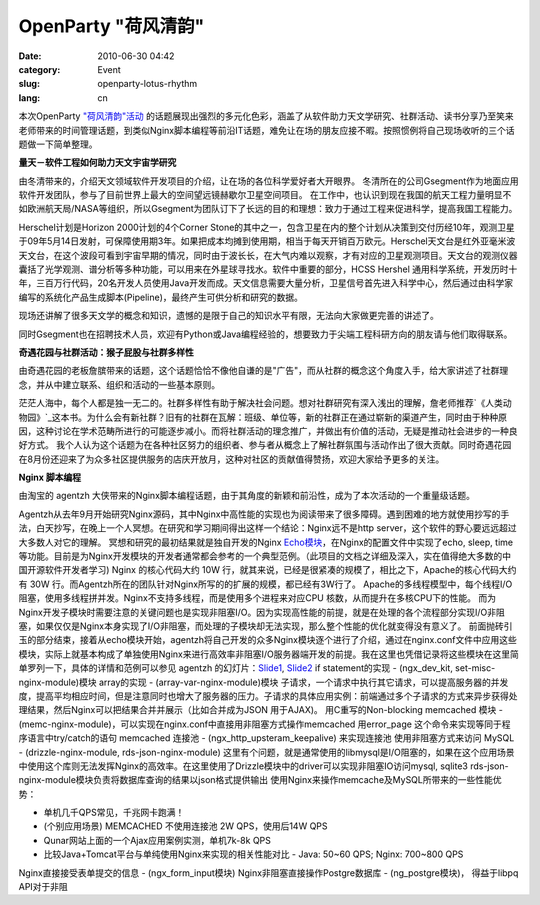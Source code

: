 OpenParty "荷风清韵"
#####################

:date: 2010-06-30 04:42
:category: Event
:slug: openparty-lotus-rhythm
:lang: cn

本次OpenParty
`"荷风清韵"活动`_ 的话题展现出强烈的多元化色彩，涵盖了从软件助力天文学研究、社群活动、读书分享乃至笑来老师带来的时间管理话题，到类似Nginx脚本编程等前沿IT话题，难免让在场的朋友应接不暇。按照惯例将自己现场收听的三个话题做一下简单整理。

**量天－软件工程如何助力天文宇宙学研究**

由冬清带来的，介绍天文领域软件开发项目的介绍，让在场的各位科学爱好者大开眼界。
冬清所在的公司Gsegment作为地面应用软件开发团队，参与了目前世界上最大的空间望远镜赫歇尔卫星空间项目。
在工作中，也认识到现在我国的航天工程力量明显不如欧洲航天局/NASA等组织，所以Gsegment为团队订下了长远的目的和理想：致力于通过工程来促进科学，提高我国工程能力。

Herschel计划是Horizon 2000计划的4个Corner
Stone的其中之一，包含卫星在内的整个计划从决策到交付历经10年，观测卫星于09年5月14日发射，可保障使用期3年。如果把成本均摊到使用期，相当于每天开销百万欧元。Herschel天文台是红外亚毫米波天文台，在这个波段可看到宇宙早期的情况，同时由于波长长，在大气内难以观察，才有对应的卫星观测项目。天文台的观测仪器囊括了光学观测、谱分析等多种功能，可以用来在外星球寻找水。软件中重要的部分，HCSS
Hershel
通用科学系统，开发历时十年，三百万行代码，20名开发人员使用Java开发而成。天文信息需要大量分析，卫星信号首先进入科学中心，然后通过由科学家编写的系统化产品生成脚本(Pipeline)，最终产生可供分析和研究的数据。

现场还讲解了很多天文学的概念和知识，遗憾的是限于自己的知识水平有限，无法向大家做更完善的讲述了。

同时Gsegment也在招聘技术人员，欢迎有Python或Java编程经验的，想要致力于尖端工程科研方向的朋友请与他们取得联系。


**奇遇花园与社群活动：猴子屁股与社群多样性**

由奇遇花园的老板詹膑带来的话题，这个话题恰恰不像他自谦的是"广告"，而从社群的概念这个角度入手，给大家讲述了社群理念，并从中建立联系、组织和活动的一些基本原则。

茫茫人海中，每个人都是独一无二的。社群多样性有助于解决社会问题。想对社群研究有深入浅出的理解，詹老师推荐`《人类动物园》`_这本书。为什么会有新社群？旧有的社群在瓦解：班级、单位等，新的社群正在通过崭新的渠道产生，同时由于种种原因，这种讨论在学术范畴所进行的可能逐步减小。而将社群活动的理念推广，并做出有价值的活动，无疑是推动社会进步的一种良好方式。
我个人认为这个话题为在各种社区努力的组织者、参与者从概念上了解社群氛围与活动作出了很大贡献。同时奇遇花园在8月份还迎来了为众多社区提供服务的店庆开放月，这种对社区的贡献值得赞扬，欢迎大家给予更多的关注。

**Nginx 脚本编程**

由淘宝的 agentzh 大侠带来的Nginx脚本编程话题，由于其角度的新颖和前沿性，成为了本次活动的一个重量级话题。

Agentzh从去年9月开始研究Nginx源码，其中Nginx中高性能的实现也为阅读带来了很多障碍。遇到困难的地方就使用抄写的手法，白天抄写，在晚上一个人冥想。在研究和学习期间得出这样一个结论：Nginx远不是http
server，这个软件的野心要远远超过大多数人对它的理解。
冥想和研究的最初结果就是独自开发的Nginx `Echo模块`_，在Nginx的配置文件中实现了echo, sleep,
time等功能。目前是为Nginx开发模块的开发者通常都会参考的一个典型范例。（此项目的文档之详细及深入，实在值得绝大多数的中国开源软件开发者学习)
Nginx 的核心代码大约 10W 行，就其来说，已经是很紧凑的规模了，相比之下，Apache的核心代码大约有 30W
行。而Agentzh所在的团队针对Nginx所写的的扩展的规模，都已经有3W行了。
Apache的多线程模型中，每个线程I/O阻塞，使用多线程拼并发。Nginx不支持多线程，而是使用多个进程来对应CPU
核数，从而提升在多核CPU下的性能。
而为Nginx开发子模块时需要注意的关键问题也是实现非阻塞I/O。因为实现高性能的前提，就是在处理的各个流程部分实现I/O非阻塞，如果仅仅是Nginx本身实现了I/O非阻塞，而处理的子模块却无法实现，那么整个性能的优化就变得没有意义了。
前面抛砖引玉的部分结束，接着从echo模块开始，agentzh将自己开发的众多Nginx模块逐个进行了介绍，通过在nginx.conf文件中应用这些模块，实际上就基本构成了单独使用Nginx来进行高效率非阻塞I/O服务器端开发的前提。我在这里也凭借记录将这些模块在这里简单罗列一下，具体的详情和范例可以参见
agentzh 的幻灯片：`Slide1`_, `Slide2`_
if statement的实现 - (ngx\_dev\_kit, set-misc-nginx-module)模块
array的实现 - (array-var-nginx-module)模块
子请求，一个请求中执行其它请求，可以提高服务器的并发度，提高平均相应时间，但是注意同时也增大了服务器的压力。子请求的具体应用实例：前端通过多个子请求的方式来异步获得处理结果，然后Nginx可以把结果合并并展示（比如合并成为JSON
用于AJAX)。
用C重写的Non-blocking memcached 模块 -
(memc-nginx-module)，可以实现在nginx.conf中直接用非阻塞方式操作memcached
用error\_page 这个命令来实现等同于程序语言中try/catch的语句
memcached 连接池 - (ngx\_http\_upsteram\_keepalive) 来实现连接池
使用非阻塞方式来访问 MySQL - (drizzle-nginx-module, rds-json-nginx-module)
这里有个问题，就是通常使用的libmysql是I/O阻塞的，如果在这个应用场景中使用这个库则无法发挥Nginx的高效率。在这里使用了Drizzle模块中的driver可以实现非阻塞IO访问mysql,
sqlite3
rds-json-nginx-module模块负责将数据库查询的结果以json格式提供输出
使用Nginx来操作memcache及MySQL所带来的一些性能优势：

-  单机几千QPS常见，千兆网卡跑满！
-  (个别应用场景) MEMCACHED 不使用连接池 2W QPS，使用后14W QPS
-  Qunar网站上面的一个Ajax应用案例实测，单机7k-8k QPS
-  比较Java+Tomcat平台与单纯使用Nginx来实现的相关性能对比 - Java: 50~60 QPS; Nginx: 700~800
   QPS

Nginx直接接受表单提交的信息 - (ngx\_form\_input模块)
Nginx非阻塞直接操作Postgre数据库 - (ng\_postgre模块)， 得益于libpq API对于非阻

.. _"荷风清韵"活动: http://www.beijing-open-party.org/event/2
.. _《人类动物园》: http://book.douban.com/subject/1043466/
.. _Echo模块: http://github.com/agentzh/echo-nginx-module
.. _Slide1: http://agentzh.org/misc/slides/nginx-conf-scripting/
.. _Slide2: http://agentzh.org/misc/slides/recent-dev-nginx-conf/
